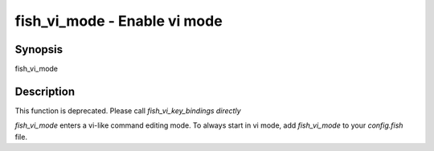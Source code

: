 fish_vi_mode - Enable vi mode
==========================================

Synopsis
--------

fish_vi_mode


Description
------------

This function is deprecated. Please call `fish_vi_key_bindings directly`

`fish_vi_mode` enters a vi-like command editing mode. To always start in vi mode, add `fish_vi_mode` to your `config.fish` file.
